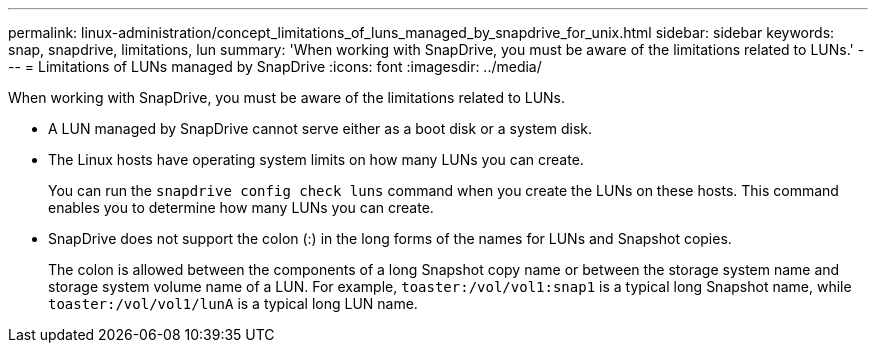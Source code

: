 ---
permalink: linux-administration/concept_limitations_of_luns_managed_by_snapdrive_for_unix.html
sidebar: sidebar
keywords: snap, snapdrive, limitations, lun
summary: 'When working with SnapDrive, you must be aware of the limitations related to LUNs.'
---
= Limitations of LUNs managed by SnapDrive
:icons: font
:imagesdir: ../media/

[.lead]
When working with SnapDrive, you must be aware of the limitations related to LUNs.

* A LUN managed by SnapDrive cannot serve either as a boot disk or a system disk.
* The Linux hosts have operating system limits on how many LUNs you can create.
+
You can run the `snapdrive config check luns` command when you create the LUNs on these hosts. This command enables you to determine how many LUNs you can create.

* SnapDrive does not support the colon (:) in the long forms of the names for LUNs and Snapshot copies.
+
The colon is allowed between the components of a long Snapshot copy name or between the storage system name and storage system volume name of a LUN. For example, `toaster:/vol/vol1:snap1` is a typical long Snapshot name, while `toaster:/vol/vol1/lunA` is a typical long LUN name.
